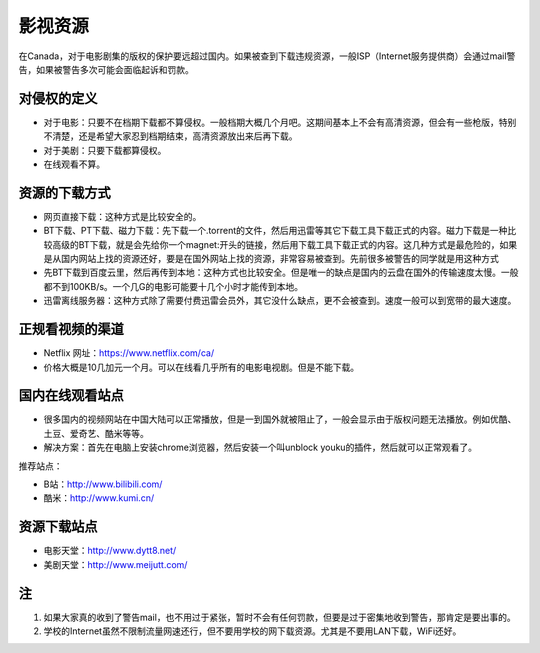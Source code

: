 ﻿影视资源
===========================
在Canada，对于电影剧集的版权的保护要远超过国内。如果被查到下载违规资源，一般ISP（Internet服务提供商）会通过mail警告，如果被警告多次可能会面临起诉和罚款。

对侵权的定义
--------------------------------------------
- 对于电影：只要不在档期下载都不算侵权。一般档期大概几个月吧。这期间基本上不会有高清资源，但会有一些枪版，特别不清楚，还是希望大家忍到档期结束，高清资源放出来后再下载。 
- 对于美剧：只要下载都算侵权。 
- 在线观看不算。

资源的下载方式
-------------------------------------
- 网页直接下载：这种方式是比较安全的。
- BT下载、PT下载、磁力下载：先下载一个.torrent的文件，然后用迅雷等其它下载工具下载正式的内容。磁力下载是一种比较高级的BT下载，就是会先给你一个magnet:开头的链接，然后用下载工具下载正式的内容。这几种方式是最危险的，如果是从国内网站上找的资源还好，要是在国外网站上找的资源，非常容易被查到。先前很多被警告的同学就是用这种方式 
- 先BT下载到百度云里，然后再传到本地：这种方式也比较安全。但是唯一的缺点是国内的云盘在国外的传输速度太慢。一般都不到100KB/s。一个几G的电影可能要十几个小时才能传到本地。 
- 迅雷离线服务器：这种方式除了需要付费迅雷会员外，其它没什么缺点，更不会被查到。速度一般可以到宽带的最大速度。 

正规看视频的渠道 
-------------------------------
- Netflix 网址：https://www.netflix.com/ca/ 
- 价格大概是10几加元一个月。可以在线看几乎所有的电影电视剧。但是不能下载。

国内在线观看站点
-----------------------------------------------
- 很多国内的视频网站在中国大陆可以正常播放，但是一到国外就被阻止了，一般会显示由于版权问题无法播放。例如优酷、土豆、爱奇艺、酷米等等。 
- 解决方案：首先在电脑上安装chrome浏览器，然后安装一个叫unblock youku的插件，然后就可以正常观看了。 

推荐站点： 

- B站：http://www.bilibili.com/ 
- 酷米：http://www.kumi.cn/ 

资源下载站点 
--------------------------------------------
- 电影天堂：http://www.dytt8.net/ 
- 美剧天堂：http://www.meijutt.com/

注
-----------------------
1) 如果大家真的收到了警告mail，也不用过于紧张，暂时不会有任何罚款，但要是过于密集地收到警告，那肯定是要出事的。
2) 学校的Internet虽然不限制流量网速还行，但不要用学校的网下载资源。尤其是不要用LAN下载，WiFi还好。